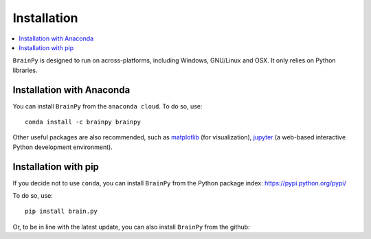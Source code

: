 Installation
============

.. contents::
    :local:
    :depth: 1


``BrainPy`` is designed to run on across-platforms, including Windows,
GNU/Linux and OSX. It only relies on Python libraries.

Installation with Anaconda
--------------------------

You can install ``BrainPy`` from the ``anaconda cloud``. To do so, use::

    conda install -c brainpy brainpy

Other useful packages are also recommended, such as matplotlib_ (for visualization),
jupyter_ (a web-based interactive Python development environment).

Installation with pip
---------------------

If you decide not to use ``conda``, you can install ``BrainPy`` from the Python
package index: https://pypi.python.org/pypi/

To do so, use::

    pip install brain.py

Or, to be in line with the latest update, you can also install ``BrainPy`` from
the github:





.. _matplotlib: http://matplotlib.org/
.. _jupyter: http://jupyter.org/

